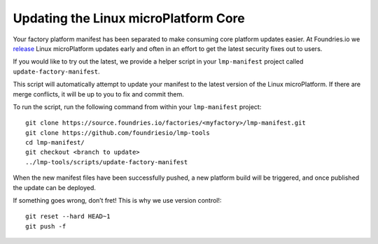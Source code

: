 Updating the Linux microPlatform Core
=====================================

Your factory platform manifest has been separated to make consuming core
platform updates easier. At Foundries.io we `release`_ Linux microPlatform
updates early and often in an effort to get the latest security fixes out to
users.

.. _release:
   https://github.com/foundriesio/lmp-manifest/releases

If you would like to try out the latest, we provide a helper script in your ``lmp-manifest`` project called ``update-factory-manifest``.

This script will automatically attempt to update your manifest to the latest version of the Linux microPlatform. If there are merge conflicts, it will be up to you to fix and commit them.

To run the script, run the following command from within your ``lmp-manifest`` project::

  git clone https://source.foundries.io/factories/<myfactory>/lmp-manifest.git
  git clone https://github.com/foundriesio/lmp-tools
  cd lmp-manifest/
  git checkout <branch to update>
  ../lmp-tools/scripts/update-factory-manifest

When the new manifest files have been successfully pushed, a new platform build will be triggered, and once published the update can be deployed.

If something goes wrong, don’t fret! This is why we use version control!::

  git reset --hard HEAD~1
  git push -f
